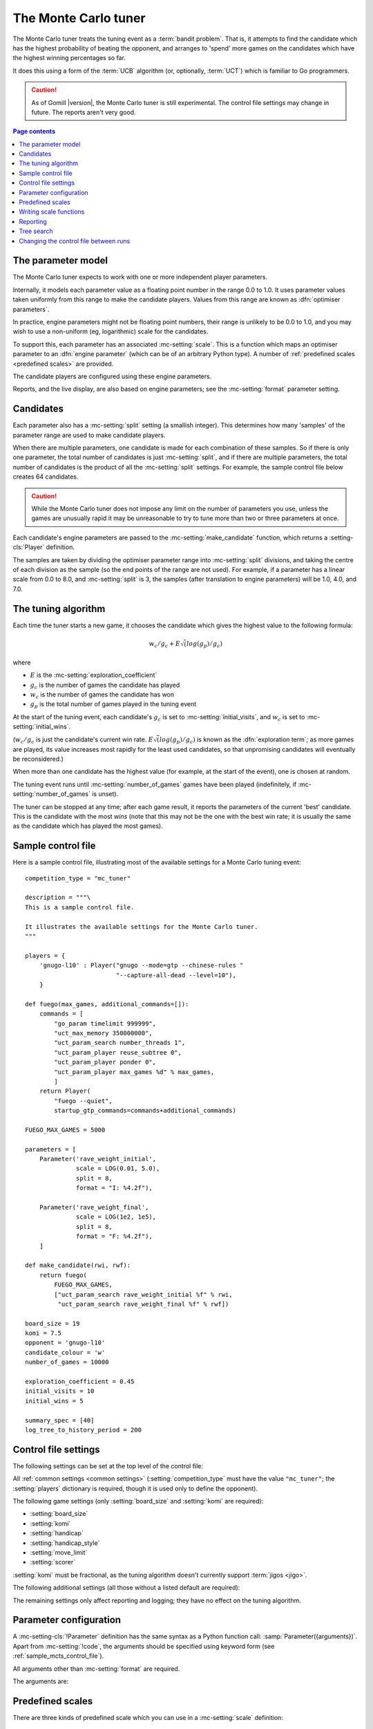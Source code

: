 .. index:: monte carlo tuner

The Monte Carlo tuner
---------------------

The Monte Carlo tuner treats the tuning event as a :term:`bandit problem`.
That is, it attempts to find the candidate which has the highest probability
of beating the opponent, and arranges to 'spend' more games on the candidates
which have the highest winning percentages so far.

It does this using a form of the :term:`UCB` algorithm (or, optionally,
:term:`UCT`) which is familiar to Go programmers.

.. caution:: As of Gomill |version|, the Monte Carlo tuner is still
   experimental. The control file settings may change in future. The reports
   aren't very good.

.. contents:: Page contents
   :local:
   :backlinks: none


.. _mc parameter model:

The parameter model
^^^^^^^^^^^^^^^^^^^

The Monte Carlo tuner expects to work with one or more independent player
parameters.

Internally, it models each parameter value as a floating point number in the
range 0.0 to 1.0. It uses parameter values taken uniformly from this range to
make the candidate players. Values from this range are known as
:dfn:`optimiser parameters`.

In practice, engine parameters might not be floating point numbers, their
range is unlikely to be 0.0 to 1.0, and you may wish to use a non-uniform (eg,
logarithmic) scale for the candidates.

To support this, each parameter has an associated :mc-setting:`scale`. This is
a function which maps an optimiser parameter to an :dfn:`engine parameter`
(which can be of an arbitrary Python type). A number of :ref:`predefined
scales <predefined scales>` are provided.

The candidate players are configured using these engine parameters.

Reports, and the live display, are also based on engine parameters; see the
:mc-setting:`format` parameter setting.


Candidates
^^^^^^^^^^

Each parameter also has a :mc-setting:`split` setting (a smallish integer).
This determines how many 'samples' of the parameter range are used to make
candidate players.

When there are multiple parameters, one candidate is made for each combination
of these samples. So if there is only one parameter, the total number of
candidates is just :mc-setting:`split`, and if there are multiple parameters,
the total number of candidates is the product of all the :mc-setting:`split`
settings. For example, the sample control file below creates 64 candidates.

.. caution:: While the Monte Carlo tuner does not impose any limit on the
   number of parameters you use, unless the games are unusually rapid it may
   be unreasonable to try to tune more than two or three parameters at once.

Each candidate's engine parameters are passed to the
:mc-setting:`make_candidate` function, which returns a :setting-cls:`Player`
definition.

The samples are taken by dividing the optimiser parameter range into
:mc-setting:`split` divisions, and taking the centre of each division as the
sample (so the end points of the range are not used). For example, if a
parameter has a linear scale from 0.0 to 8.0, and :mc-setting:`split` is 3,
the samples (after translation to engine parameters) will be 1.0, 4.0, and
7.0.


.. _the mcts tuning algorithm:

The tuning algorithm
^^^^^^^^^^^^^^^^^^^^

Each time the tuner starts a new game, it chooses the candidate which gives
the highest value to the following formula:

.. math:: w_c/g_c + E \sqrt(log(g_p) / g_c)

where

- :math:`E` is the :mc-setting:`exploration_coefficient`

- :math:`g_c` is the number of games the candidate has played

- :math:`w_c` is the number of games the candidate has won

- :math:`g_p` is the total number of games played in the tuning event

At the start of the tuning event, each candidate's :math:`g_c` is set to
:mc-setting:`initial_visits`, and :math:`w_c` is set to
:mc-setting:`initial_wins`.

(:math:`w_c/g_c` is just the candidate's current win rate. :math:`E
\sqrt(log(g_p) / g_c)` is known as the :dfn:`exploration term`; as more games
are played, its value increases most rapidly for the least used candidates, so
that unpromising candidates will eventually be reconsidered.)

When more than one candidate has the highest value (for example, at the start
of the event), one is chosen at random.


The tuning event runs until :mc-setting:`number_of_games` games have been
played (indefinitely, if :mc-setting:`number_of_games` is unset).

The tuner can be stopped at any time; after each game result, it reports the
parameters of the current 'best' candidate. This is the candidate with the
most *wins* (note that this may not be the one with the best win rate; it is
usually the same as the candidate which has played the most games).



.. _sample_mcts_control_file:

Sample control file
^^^^^^^^^^^^^^^^^^^

Here is a sample control file, illustrating most of the available settings for
a Monte Carlo tuning event::

  competition_type = "mc_tuner"

  description = """\
  This is a sample control file.

  It illustrates the available settings for the Monte Carlo tuner.
  """

  players = {
      'gnugo-l10' : Player("gnugo --mode=gtp --chinese-rules "
                           "--capture-all-dead --level=10"),
      }

  def fuego(max_games, additional_commands=[]):
      commands = [
          "go_param timelimit 999999",
          "uct_max_memory 350000000",
          "uct_param_search number_threads 1",
          "uct_param_player reuse_subtree 0",
          "uct_param_player ponder 0",
          "uct_param_player max_games %d" % max_games,
          ]
      return Player(
          "fuego --quiet",
          startup_gtp_commands=commands+additional_commands)

  FUEGO_MAX_GAMES = 5000

  parameters = [
      Parameter('rave_weight_initial',
                scale = LOG(0.01, 5.0),
                split = 8,
                format = "I: %4.2f"),

      Parameter('rave_weight_final',
                scale = LOG(1e2, 1e5),
                split = 8,
                format = "F: %4.2f"),
      ]

  def make_candidate(rwi, rwf):
      return fuego(
          FUEGO_MAX_GAMES,
          ["uct_param_search rave_weight_initial %f" % rwi,
           "uct_param_search rave_weight_final %f" % rwf])

  board_size = 19
  komi = 7.5
  opponent = 'gnugo-l10'
  candidate_colour = 'w'
  number_of_games = 10000

  exploration_coefficient = 0.45
  initial_visits = 10
  initial_wins = 5

  summary_spec = [40]
  log_tree_to_history_period = 200


.. _mcts_control_file_settings:

Control file settings
^^^^^^^^^^^^^^^^^^^^^

The following settings can be set at the top level of the control file:

All :ref:`common settings <common settings>` (:setting:`competition_type` must
have the value ``"mc_tuner"``; the :setting:`players` dictionary is required,
though it is used only to define the opponent).

The following game settings (only :setting:`board_size` and :setting:`komi`
are required):

- :setting:`board_size`
- :setting:`komi`
- :setting:`handicap`
- :setting:`handicap_style`
- :setting:`move_limit`
- :setting:`scorer`

:setting:`komi` must be fractional, as the tuning algorithm doesn't currently
support :term:`jigos <jigo>`.


The following additional settings (all those without a listed default are
required):

.. mc-setting:: number_of_games

  Integer (default ``None``)

  The total number of games to play in the event. If you leave this unset,
  there will be no limit.


.. mc-setting:: candidate_colour

  String: ``"b"`` or ``"w"``

  The colour for the candidates to take in every game.


.. mc-setting:: opponent

  Identifier

  The :ref:`player code <player codes>` of the player to use as the
  candidates' opponent.


.. mc-setting:: parameters

  List of :mc-setting-cls:`Parameter` definitions (see :ref:`mc parameter
  configuration`).

  Describes the parameter space that the tuner will work in. See :ref:`The
  parameter model <mc parameter model>` for more details.

  The order of the :mc-setting-cls:`Parameter` definitions is used for the
  arguments to :mc-setting:`make_candidate`, and whenever parameters are
  described in reports or game records.


.. mc-setting:: make_candidate

  Python function

  Function to create a :setting-cls:`Player` from its engine parameters.

  This function is passed one argument for each candidate parameter, and must
  return a :setting-cls:`Player` definition. Each argument is the output of
  the corresponding :mc-setting-cls:`Parameter`'s :mc-setting:`scale`.

  The function will typically use its arguments to construct command line
  options or |gtp| commands for the player. For example::

    def make_candidate(param1, param2):
        return Player(["goplayer", "--param1", str(param1),
                       "--param2", str(param2)])

    def make_candidate(param1, param2):
        return Player("goplayer", startup_gtp_commands=[
                       ["param1", str(param1)],
                       ["param2", str(param2)],
                      ])


.. mc-setting:: exploration_coefficient

  Float

  The coefficient of the exploration term in the :term:`UCB` algorithm (eg
  ``0.45``). See :ref:`The tuning algorithm <the mcts tuning algorithm>`.


.. mc-setting:: initial_visits

  Positive integer

  The number of games to initialise each candidate with. At the start of the
  event, the tuner will behave as if each candidate has already played this
  many games. See :ref:`The tuning algorithm <the mcts tuning algorithm>`.


.. mc-setting:: initial_wins

  Positive integer

  The number of wins to initialise each candidate with. At the start of the
  event, the tuner will behave as if each candidate has already won this many
  games. See :ref:`The tuning algorithm <the mcts tuning algorithm>`.

  .. tip:: It's best to set :mc-setting:`initial_wins` so that
     :mc-setting:`initial_wins` / :mc-setting:`initial_visits` is close to the
     typical candidate's expected win rate.


.. mc-setting:: max_depth

  Positive integer (default 1)

  See :ref:`tree search` below.


The remaining settings only affect reporting and logging; they have no effect
on the tuning algorithm.

.. mc-setting:: summary_spec

  List of integers (default [30])

  Number of candidates to describe in the runtime display and reports (the
  candidates with most visits are described).

  (This list should have :mc-setting:`max_depth` elements; if
  :mc-setting:`max_depth` is greater than 1, it specifies how many candidates
  to show from each level of the tree, starting with the highest.)


.. mc-setting:: log_tree_to_history_period

  Positive integer (default None)

  If this is set, a detailed description of the :term:`UCT` tree is written to
  the :ref:`history file <logging>` periodically (after every
  :mc-setting:`!log_tree_to_history_period` games).


.. mc-setting:: number_of_running_simulations_to_show

  Positive integer (default 12)

  The maximum number of games in progress to describe on the runtime display.


.. _mc parameter configuration:

Parameter configuration
^^^^^^^^^^^^^^^^^^^^^^^

.. mc-setting-cls:: Parameter

A :mc-setting-cls:`!Parameter` definition has the same syntax as a Python
function call: :samp:`Parameter({arguments})`. Apart from :mc-setting:`!code`,
the arguments should be specified using keyword form (see
:ref:`sample_mcts_control_file`).

All arguments other than :mc-setting:`format` are required.

The arguments are:


.. mc-setting:: code

  Identifier

  A short string used to identify the parameter. This is used in error
  messages, and in the default for :mc-setting:`format`.


.. mc-setting:: scale

  Python function

  Function mapping an optimiser parameter to an engine parameter; see :ref:`mc
  parameter model`.

  Although this can be defined explicitly, in most cases you should be able
  to use one of the :ref:`predefined scales <predefined scales>`.

  Examples::

    Parameter('p1', split = 8,
              scale = LINEAR(-1.0, 1.0))

    Parameter('p2', split = 8,
              scale = LOG(10, 10000, integer=True))

    Parameter('p3', split = 3,
              scale = EXPLICIT(['low', 'medium', 'high']))

    def scale_p3(f):
        return int(1000 * math.sqrt(f))
    Parameter('p3', split = 20, scale = scale_p3)



.. mc-setting:: split

  Positive integer

  The number of samples from this parameter to use to make candidates. See
  :ref:`The tuning algorithm <the mcts tuning algorithm>`.


.. mc-setting:: format

  String (default :samp:`"{parameter_code}: %s"`)

  Format string used to display the parameter value. This should include a
  short abbreviation to indicate which parameter is being displayed, and also
  contain ``%s``, which will be replaced with the engine parameter value.

  You can use any Python conversion specifier instead of ``%s``. For example,
  ``%.2f`` will format a floating point number to two decimal places. ``%s``
  should be safe to use for all types of value. See `string formatting
  operations`__ for details.

  .. __: http://docs.python.org/release/2.7/library/stdtypes.html#string-formatting-operations

  Format strings should be kept short, as screen space is limited.

  Examples::

    Parameter('parameter_1', split = 8,
              scale = LINEAR(-1.0, 1.0),
              format = "p1: %.2f")

    Parameter('parameter_2', split = 8,
              scale = LOG(10, 10000, integer=True),
              format = "p2: %d")

    Parameter('parameter_3', split = 3,
              scale = EXPLICIT(['low', 'medium', 'high']),
              format = "p3: %s")


.. index:: predefined scale
.. index:: scale; predefined

.. _predefined scales:

Predefined scales
^^^^^^^^^^^^^^^^^

There are three kinds of predefined scale which you can use in a
:mc-setting:`scale` definition:

.. index:: LINEAR

.. object:: LINEAR

  A linear scale between specified bounds. This takes two arguments:
  ``lower_bound`` and ``upper_bound``.

  Optionally, you can also pass ``integer=True``, in which case the result is
  rounded to the nearest integer.

  Examples::

    LINEAR(0, 100)
    LINEAR(-64.0, 256.0, integer=True)

  .. tip:: To make candidates which take each value from a simple integer range
     from (say) 0 to 10 inclusive, use::

       Parameter('p1', split = 11,
                 scale = LINEAR(-0.5, 10.5, integer=True))

     (or use EXPLICIT)


.. index:: LOG

.. object:: LOG

  A 'logarithmic scale' (ie, an exponential function) between specified
  bounds. This takes two arguments: ``lower_bound`` and ``upper_bound``.

  Optionally, you can also pass ``integer=True``, in which case the result is
  rounded to the nearest integer.

  Example::

    LOG(0.01, 1000)
    LOG(1e2, 1e9, integer=True)


.. index:: EXPLICIT

.. object:: EXPLICIT

  This scale makes the engine parameters take values from an explicitly
  specified list. You should normally use this with :mc-setting:`split` equal
  to the length of the list.

  Examples::

    EXPLICIT([0, 1, 2, 4, 6, 8, 10, 15, 20])
    EXPLICIT(['low', 'medium', 'high'])


  .. note:: if :mc-setting:`max_depth` is greater than 1, :mc-setting:`split`
     ^ :mc-setting:`max_depth` should equal the length of the list.


Writing scale functions
^^^^^^^^^^^^^^^^^^^^^^^

The following built-in Python functions might be useful: :func:`abs`,
:func:`min`, :func:`max`, :func:`round`.

More functions are available from the :mod:`math` module. Put a line like ::

  from math import log, exp, sqrt

in the control file to use them.

Dividing two integers with ``/`` gives a floating point number (that is,
'Future division' is in effect).

You can use scientific notation like ``1.3e-2`` to specify floating point
numbers.

Here are scale functions equivalent to ``LINEAR(3, 3000)`` and
``LOG(3, 3000)``::

    def scale_linear(f):
        return 2997 * f + 3

    def scale_log(f):
        return exp(log(1000) * f) * 3


Reporting
^^^^^^^^^

Currently, there aren't any sophisticated reports.

The standard report shows the candidates which have played most games; the
:mc-setting:`summary_spec` setting defines how many to show.

In a line like::

  (0,1) I: 0.01; F: 365.17                       0.537  70

The ``(0,1)`` are the 'coordinates' of the candidate, ``I: 0.01; F: 365.17``
are the engine parameters (identified using the :mc-setting:`format` setting),
``0.537`` is the win rate (including the :mc-setting:`initial_wins` and
:mc-setting:`initial_visits`), and ``70`` is the number of games (excluding
the :mc-setting:`initial_visits`).

Also, after every :mc-setting:`log_tree_to_history_period` games, the status
of all candidates is written to the :ref:`history file <logging>` (if
:mc-setting:`max_depth` > 1, the first two generations of candidates are
written).


.. _tree search:

Tree search
^^^^^^^^^^^

As a further (and even more experimental) refinement, it's possible to arrange
the candidates in the form of a tree and use the :term:`UCT` algorithm instead
of plain :term:`UCB`. To do this, set the :mc-setting:`max_depth` setting to a
value greater than 1.

Initially, this behaves as described in :ref:`The tuning algorithm <the mcts
tuning algorithm>`. But whenever a candidate is chosen for the second time, it
is :dfn:`expanded`: a new generation of candidates is created and placed as
that candidate's children in a tree structure.

The new candidates are created by sampling their parent's 'division' of
optimiser parameter space in the same way as the full space was sampled to
make the first-generation candidates (so the number of children is again the
product of the :mc-setting:`split` settings). Their :math:`g_c` and :math:`w_c`
values are initialised to :mc-setting:`initial_visits` and
:mc-setting:`initial_wins` as usual.

Then one of these child candidates is selected using the usual formula, where

- :math:`g_c` is now the number of games the child has played

- :math:`w_c` is now the number of games the child has won

- :math:`g_p` is now the number of games the parent has played

If :mc-setting:`max_depth` is greater than 2, then when a second-generation
candidate is chosen for the second time, it is expanded itself, and so on
until :mc-setting:`max_depth` is reached.

Each time the tuner starts a new game, it walks down the tree using this
formula to choose a child node at each level, until it reaches a 'leaf' node.

Once a candidate has been expanded, it does not play any further games; only
candidates which are 'leaf' nodes of the tree are used as players. The
:math:`g_c` and :math:`w_c` values for non-leaf candidates count the games and
wins played by the candidate's descendants, as well as by the candidate
itself.

The 'best' candidate is determined by walking down the tree and choosing the
child with the most wins at each step (which may not end up with the leaf
candidate with the most wins in the entire tree).


.. note:: It isn't clear that using UCT for a continuous parameter space like
   this is a wise (or valid) thing to do. I suspect it needs some form of RAVE
   to perform well.


.. caution:: If you use a high :option:`--parallel <ringmaster --parallel>`
   value, note that the Monte Carlo tuner doesn't currently take any action to
   prevent the same unpromising branch of the tree being explored by multiple
   processes simultaneously, which might lead to odd results (particularly if
   you stop the competition and restart it).




Changing the control file between runs
^^^^^^^^^^^^^^^^^^^^^^^^^^^^^^^^^^^^^^

In general, you shouldn't change the :mc-setting-cls:`Parameter` definitions
or the settings which control the tuning algorithm between runs. The
ringmaster will normally notice and refuse to start, but it's possible to fool
it and so get meaningless results.

Changing the :mc-setting:`exploration_coefficient` is ok. Increasing
:mc-setting:`max_depth` is ok (decreasing it is ok too, but it won't stop the
tuner exploring parts of the tree that it has already expanded).

Changing :mc-setting:`make_candidate` is ok, though if this affects player
behaviour it will probably be unhelpful.

Changing :mc-setting:`initial_wins` or :mc-setting:`initial_visits` will have
no effect if :mc-setting:`max_depth` is 1; otherwise it will affect only
candidates created in future.

Changing the settings which control reporting, including :mc-setting:`format`,
is ok.

Changing :mc-setting:`number_of_games` is ok.

